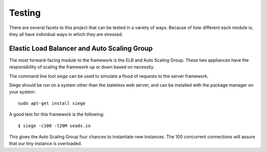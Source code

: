 .. _testing:

Testing
=======

There are several facets to this project that can be tested in a variety
of ways. Because of how different each module is, they all have individual
ways in which they are stressed.

Elastic Load Balancer and Auto Scaling Group
--------------------------------------------

The most forward-facing module to the framework is the ELB and Auto
Scaling Group. These two appliances have the responsibility of 
scaling the framework up or down based on necessity.

The command line tool `siege` can be used to simulate a flood of requests
to the server framework.

Siege should be run on a system other than the stateless web server, and
can be installed with the package manager on your system::

    sudo apt-get install siege

A good test for this framework is the following::

    $ siege -c100 -t20M seads.io

This gives the Auto Scaling Group four chances to instantiate new
instances. The 100 concurrent connections will assure that our
tiny instance is overloaded.